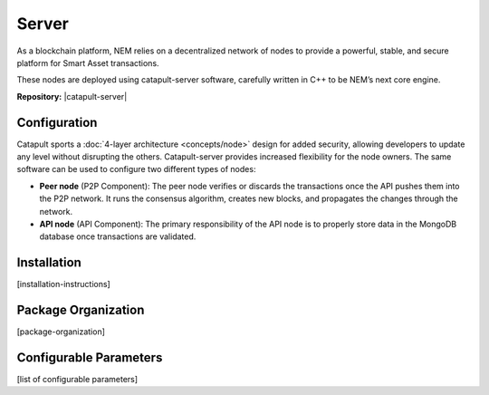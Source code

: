 ######
Server
######

As a blockchain platform, NEM relies on a decentralized network of nodes to provide a powerful, stable, and secure platform for Smart Asset transactions.

These nodes are deployed using catapult-server software, carefully written in C++ to be NEM’s next core engine.

**Repository:** |catapult-server|

*************
Configuration
*************

Catapult sports a :doc:`4-layer architecture <concepts/node>` design for added security, allowing developers to update any level without disrupting the others.  Catapult-server provides increased flexibility for the node owners. The same software can be used to configure two different types of nodes:

* **Peer node** (P2P Component): The peer node verifies or discards the transactions once the API pushes them into the P2P network. It runs the consensus algorithm, creates new blocks, and propagates the changes through the network.

* **API node** (API Component): The primary responsibility of the API node is to properly store data in the MongoDB database once transactions are validated.

************
Installation
************

[installation-instructions]

********************
Package Organization
********************

[package-organization]

***********************
Configurable Parameters
***********************

[list of configurable parameters]


.. |catapult-server| raw:: html

   <a href="https://github.com/nemtech/catapult-server" target="_blank">Catapult Server</a>
